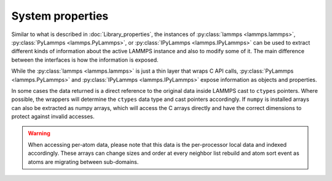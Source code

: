 System properties
=================

Similar to what is described in :doc:`Library_properties`, the instances of
:py:class:`lammps <lammps.lammps>`, :py:class:`PyLammps <lammps.PyLammps>`, or
:py:class:`IPyLammps <lammps.IPyLammps>` can be used to extract different kinds
of information about the active LAMMPS instance and also to modify some of it. The
main difference between the interfaces is how the information is exposed.

While the :py:class:`lammps <lammps.lammps>` is just a thin layer that wraps C API calls,
:py:class:`PyLammps <lammps.PyLammps>` and :py:class:`IPyLammps <lammps.IPyLammps>` expose
information as objects and properties.

In some cases the data returned is a direct reference to the original data
inside LAMMPS cast to ``ctypes`` pointers. Where possible, the wrappers will
determine the ``ctypes`` data type and cast pointers accordingly. If
``numpy`` is installed arrays can also be extracted as numpy arrays, which
will access the C arrays directly and have the correct dimensions to protect
against invalid accesses.

.. warning::

   When accessing per-atom data,
   please note that this data is the per-processor local data and indexed
   accordingly. These arrays can change sizes and order at every neighbor list
   rebuild and atom sort event as atoms are migrating between sub-domains.

.. tabs::

   .. tab:: lammps API

      .. code-block:: python

         from lammps import lammps

         lmp = lammps()
         lmp.file("in.sysinit")

         natoms = lmp.get_natoms()
         print(f"running simulation with {natoms} atoms")

         lmp.command("run 1000 post no");

         for i in range(10):
            lmp.command("run 100 pre no post no")
            pe = lmp.get_thermo("pe")
            ke = lmp.get_thermo("ke")
            print(f"PE = {pe}\nKE = {ke}")

         lmp.close()

      **Methods**:

      * :py:meth:`version() <lammps.lammps.version()>`: return the numerical version id, e.g. LAMMPS 2 Sep 2015 -> 20150902
      * :py:meth:`get_thermo() <lammps.lammps.get_thermo()>`: return current value of a thermo keyword
      * :py:meth:`get_natoms() <lammps.lammps.get_natoms()>`: total # of atoms as int
      * :py:meth:`reset_box() <lammps.lammps.reset_box()>`: reset the simulation box size
      * :py:meth:`extract_setting() <lammps.lammps.extract_setting()>`: return a global setting
      * :py:meth:`extract_global() <lammps.lammps.extract_global()>`: extract a global quantity
      * :py:meth:`extract_box() <lammps.lammps.extract_box()>`: extract box info
      * :py:meth:`create_atoms() <lammps.lammps.create_atoms()>`: create N atoms with IDs, types, x, v, and image flags

   .. tab:: PyLammps/IPyLammps API

      In addition to the functions provided by :py:class:`lammps <lammps.lammps>`, :py:class:`PyLammps <lammps.PyLammps>` objects
      have several properties which allow you to query the system state:

      L.system
         Is a dictionary describing the system such as the bounding box or number of atoms

      L.system.xlo, L.system.xhi
         bounding box limits along x-axis

      L.system.ylo, L.system.yhi
         bounding box limits along y-axis

      L.system.zlo, L.system.zhi
         bounding box limits along z-axis

      L.communication
         configuration of communication subsystem, such as the number of threads or processors

      L.communication.nthreads
         number of threads used by each LAMMPS process

      L.communication.nprocs
         number of MPI processes used by LAMMPS

      L.fixes
         List of fixes in the current system

      L.computes
         List of active computes in the current system

      L.dump
         List of active dumps in the current system

      L.groups
         List of groups present in the current system

      **Retrieving the value of an arbitrary LAMMPS expressions**

      LAMMPS expressions can be immediately evaluated by using the ``eval`` method. The
      passed string parameter can be any expression containing global :doc:`thermo` values,
      variables, compute or fix data (see :doc:`Howto_output`):


      .. code-block:: python

         result = L.eval("ke") # kinetic energy
         result = L.eval("pe") # potential energy

         result = L.eval("v_t/2.0")

      **Example**

      .. code-block:: python

         from lammps import PyLammps

         L = PyLammps()
         L.file("in.sysinit")

         print(f"running simulation with {L.system.natoms} atoms")

         L.run(1000, "post no");

         for i in range(10):
            L.run(100, "pre no post no")
            pe = L.eval("pe")
            ke = L.eval("ke")
            print(f"PE = {pe}\nKE = {ke}")
